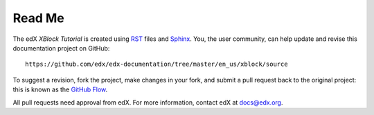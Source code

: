 *******
Read Me
*******

The edX *XBlock Tutorial* is created using RST_ files and Sphinx_. You, the
user community, can help update and revise this documentation project on
GitHub::

  https://github.com/edx/edx-documentation/tree/master/en_us/xblock/source

To suggest a revision, fork the project, make changes in your fork, and submit
a pull request back to the original project: this is known as the `GitHub
Flow`_.

All pull requests need approval from edX. For more information, contact edX at
docs@edx.org.

.. _Sphinx: http://sphinx-doc.org/
.. _LaTeX: http://www.latex-project.org/
.. _`GitHub Flow`: https://github.com/blog/1557-github-flow-in-the-browser
.. _RST: http://docutils.sourceforge.net/rst.html
